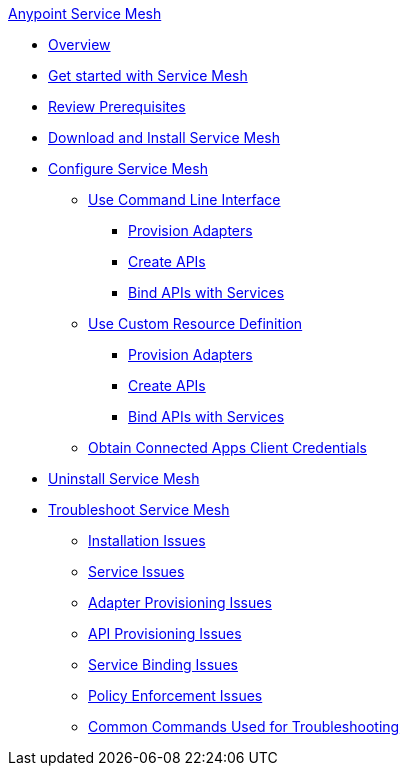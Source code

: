 .xref:index.adoc[Anypoint Service Mesh]
* xref:index.adoc[Overview]
* xref:getting-started-service-mesh.adoc[Get started with Service Mesh]
* xref:prepare-to-install-service-mesh.adoc[Review Prerequisites]
* xref:download-and-install-service-mesh.adoc[Download and Install Service Mesh]
* xref:configure-service-mesh.adoc[Configure Service Mesh]
    ** xref:configure-using-CLI.adoc[Use Command Line Interface]
        *** xref:provision-adapter-configure-service-mesh-CLI.adoc[Provision Adapters]
        *** xref:create-an-api-configure-service-mesh-CLI.adoc[Create APIs]
        *** xref:bind-api-configure-service-mesh-CLI.adoc[Bind APIs with Services]
    ** xref:configure-using-CRD.adoc[Use Custom Resource Definition]
        *** xref:provision-adapter-configure-service-mesh-CRD.adoc[Provision Adapters]
        *** xref:create-an-api-configure-service-mesh-CRD.adoc[Create APIs]
        *** xref:bind-api-configure-service-mesh-CRD.adoc[Bind APIs with Services]
    ** xref:obtain-connected-apps-credentials.adoc[Obtain Connected Apps Client Credentials]
* xref:uninstall-service-mesh.adoc[Uninstall Service Mesh]
* xref:troubleshoot-service-mesh.adoc[Troubleshoot Service Mesh]
    ** xref:troubleshoot-installation-issues.adoc[Installation Issues]
    ** xref:troubleshoot-user-service-issues.adoc[Service Issues]
    ** xref:troubleshoot-adapter-provisioning-issues.adoc[Adapter Provisioning Issues]
    ** xref:troubleshoot-api-provisioning-issues.adoc[API Provisioning Issues]
    ** xref:troubleshoot-service-binding-issues.adoc[Service Binding Issues]
    ** xref:troubleshoot-policy-enforcement-issues.adoc[Policy Enforcement Issues]
    ** xref:common-commands-troubleshoot.adoc[Common Commands Used for Troubleshooting]
//* xref:service-mesh-faqs.adoc[FAQs]

